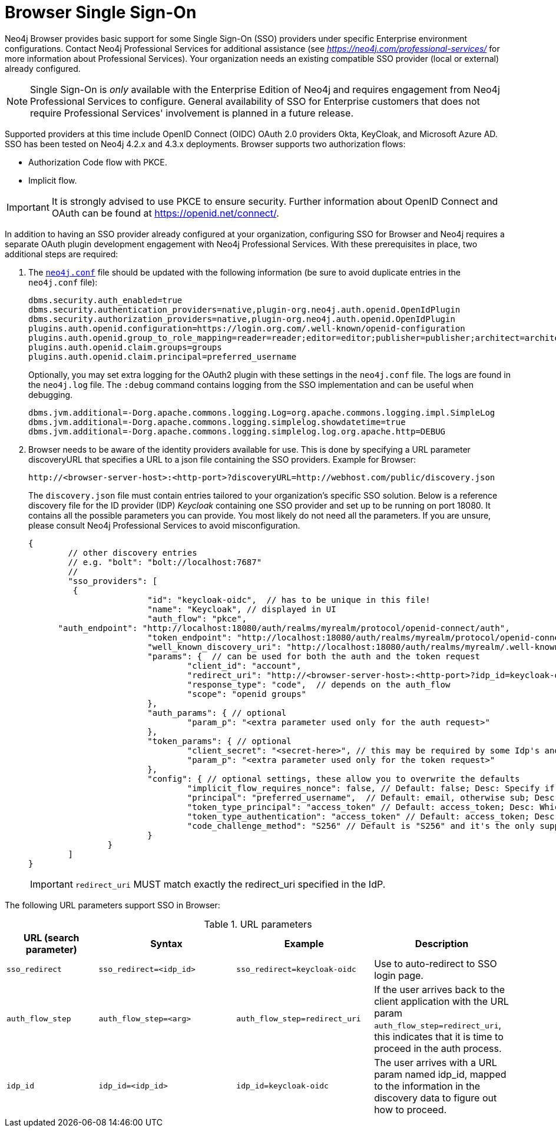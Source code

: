 :description: Single Sign-On (SSO) for Neo4j Browser.


[[browser-sso]]
= Browser Single Sign-On

Neo4j Browser provides basic support for some Single Sign-On (SSO) providers under specific Enterprise environment configurations.
Contact Neo4j Professional Services for additional assistance (see link:https://neo4j.com/professional-services/[_https://neo4j.com/professional-services/_^] for more information about Professional Services).
Your organization needs an existing compatible SSO provider (local or external) already configured.

[NOTE]
====
Single Sign-On is _only_ available with the Enterprise Edition of Neo4j and requires engagement from Neo4j Professional Services to configure.
General availability of SSO for Enterprise customers that does not require Professional Services' involvement is planned in a future release.
====

Supported providers at this time include OpenID Connect (OIDC) OAuth 2.0 providers Okta, KeyCloak, and Microsoft Azure AD.
SSO has been tested on Neo4j 4.2.x and 4.3.x deployments.
Browser supports two authorization flows:

* Authorization Code flow with PKCE.
* Implicit flow.

[IMPORTANT]
====
It is strongly advised to use PKCE to ensure security.
Further information about OpenID Connect and OAuth can be found at link:https://openid.net/connect/[https://openid.net/connect/^].
====

In addition to having an SSO provider already configured at your organization, configuring SSO for Browser and Neo4j requires a separate OAuth plugin development engagement with Neo4j Professional Services.
With these prerequisites in place, two additional steps are required:

. The link:https://neo4j.com/docs/operations-manual/current/configuration/neo4j-conf/#neo4j-conf[`neo4j.conf`^] file should be updated with the following information (be sure to avoid duplicate entries in the `neo4j.conf` file):
+
[source, properties]
----
dbms.security.auth_enabled=true
dbms.security.authentication_providers=native,plugin-org.neo4j.auth.openid.OpenIdPlugin
dbms.security.authorization_providers=native,plugin-org.neo4j.auth.openid.OpenIdPlugin
plugins.auth.openid.configuration=https://login.org.com/.well-known/openid-configuration
plugins.auth.openid.group_to_role_mapping=reader=reader;editor=editor;publisher=publisher;architect=architect;admin=admin
plugins.auth.openid.claim.groups=groups
plugins.auth.openid.claim.principal=preferred_username
----
+
Optionally, you may set extra logging for the OAuth2 plugin with these settings in the `neo4j.conf` file.
The logs are found in the `neo4j.log` file.
The `:debug` command contains logging from the SSO implementation and can be useful when debugging.
+
[source, properties]
----
dbms.jvm.additional=-Dorg.apache.commons.logging.Log=org.apache.commons.logging.impl.SimpleLog
dbms.jvm.additional=-Dorg.apache.commons.logging.simplelog.showdatetime=true
dbms.jvm.additional=-Dorg.apache.commons.logging.simplelog.log.org.apache.http=DEBUG
----

. Browser needs to be aware of the identity providers available for use.
This is done by specifying a URL parameter discoveryURL that specifies a URL to a json file containing the SSO providers.
Example for Browser:
+
[source, url, role="noheader"]
----
http://<browser-server-host>:<http-port>?discoveryURL=http://webhost.com/public/discovery.json
----
+
The `discovery.json` file must contain entries tailored to your organization’s specific SSO solution.
Below is a reference discovery file for the ID provider (IDP) _Keycloak_ containing one SSO provider and set up to be running on port 18080.
It contains all the possible parameters you can provide.
You most likely do not need all the parameters.
If you are unsure, please consult Neo4j Professional Services to avoid misconfiguration.
+
[source, parameters]
----

{
	// other discovery entries
	// e.g. "bolt": "bolt://localhost:7687"
	//
	"sso_providers": [
	 {
			"id": "keycloak-oidc",  // has to be unique in this file!
			"name": "Keycloak", // displayed in UI
			"auth_flow": "pkce",
      "auth_endpoint": "http://localhost:18080/auth/realms/myrealm/protocol/openid-connect/auth",
 			"token_endpoint": "http://localhost:18080/auth/realms/myrealm/protocol/openid-connect/token",
 			"well_known_discovery_uri": "http://localhost:18080/auth/realms/myrealm/.well-known/openid-configuration",
			"params": {  // can be used for both the auth and the token request
				"client_id": "account",
				"redirect_uri": "http://<browser-server-host>:<http-port>?idp_id=keycloak-oidc&auth_flow_step=redirect_uri",
				"response_type": "code",  // depends on the auth_flow
				"scope": "openid groups"
			},
			"auth_params": { // optional
				"param_p": "<extra parameter used only for the auth request>"
			},
			"token_params": { // optional
				"client_secret": "<secret-here>", // this may be required by some Idp's and depended on the auth flow.
				"param_p": "<extra parameter used only for the token request>"
			},
			"config": { // optional settings, these allow you to overwrite the defaults
				"implicit_flow_requires_nonce": false, // Default: false; Desc: Specify if the implicit auth flow requries a nonce in the request
				"principal": "preferred_username",  // Default: email, otherwise sub; Desc: Optional, in which token claim the user's principal is specified
				"token_type_principal": "access_token" // Default: access_token; Desc: Which token type is decoded to acquire the specified principal
				"token_type_authentication": "access_token" // Default: access_token; Desc: Which token type is used as password
				"code_challenge_method": "S256" // Default is "S256" and it's the only supported method at this moment.
			}
		}
	]
}
----
+
[IMPORTANT]
====
`redirect_uri` MUST match exactly the redirect_uri specified in the IdP.
====


The following URL parameters support SSO in Browser:

.URL parameters
[cols="2,3,3,3", options=header]
|===
| URL (search parameter)   	| Syntax | Example | Description
|`sso_redirect` | `sso_redirect=<idp_id>` 	| `sso_redirect=keycloak-oidc`	| Use to auto-redirect to SSO login page.
|`auth_flow_step` | `auth_flow_step=<arg>`	| `auth_flow_step=redirect_uri`	| If the user arrives back to the client application with the URL param `auth_flow_step=redirect_uri`, this indicates that it is time to proceed in the auth process.
|`idp_id` | `idp_id=<idp_id>`	| `idp_id=keycloak-oidc` 	| The user arrives with a URL param named idp_id, mapped to the information in the discovery data to figure out how to proceed.
|===

